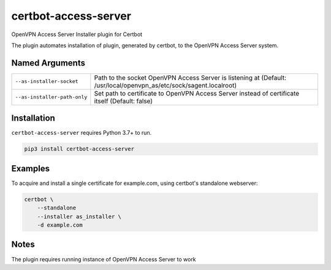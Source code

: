 certbot-access-server
=====================
OpenVPN Access Server Installer plugin for Certbot

The plugin automates installation of plugin, generated by certbot, to the
OpenVPN Access Server system.

Named Arguments
---------------
==========================================  ===================================
``--as-installer-socket``                   Path to the socket OpenVPN Access Server
                                            is listening at
                                            (Default:
                                            /usr/local/openvpn_as/etc/sock/sagent.localroot)
``--as-installer-path-only``                Set path to certificate to
                                            OpenVPN Access Server instead of
                                            certificate itself
                                            (Default: false)
==========================================  ===================================

Installation
------------
``certbot-access-server`` requires Python 3.7+ to run.

.. code:: bash

    pip3 install certbot-access-server

Examples
--------
To acquire and install a single certificate for example.com, using certbot's
standalone webserver:

.. code-block:: bash

    certbot \
        --standalone
        --installer as_installer \
        -d example.com

Notes
-----
The plugin requires running instance of OpenVPN Access Server to work
